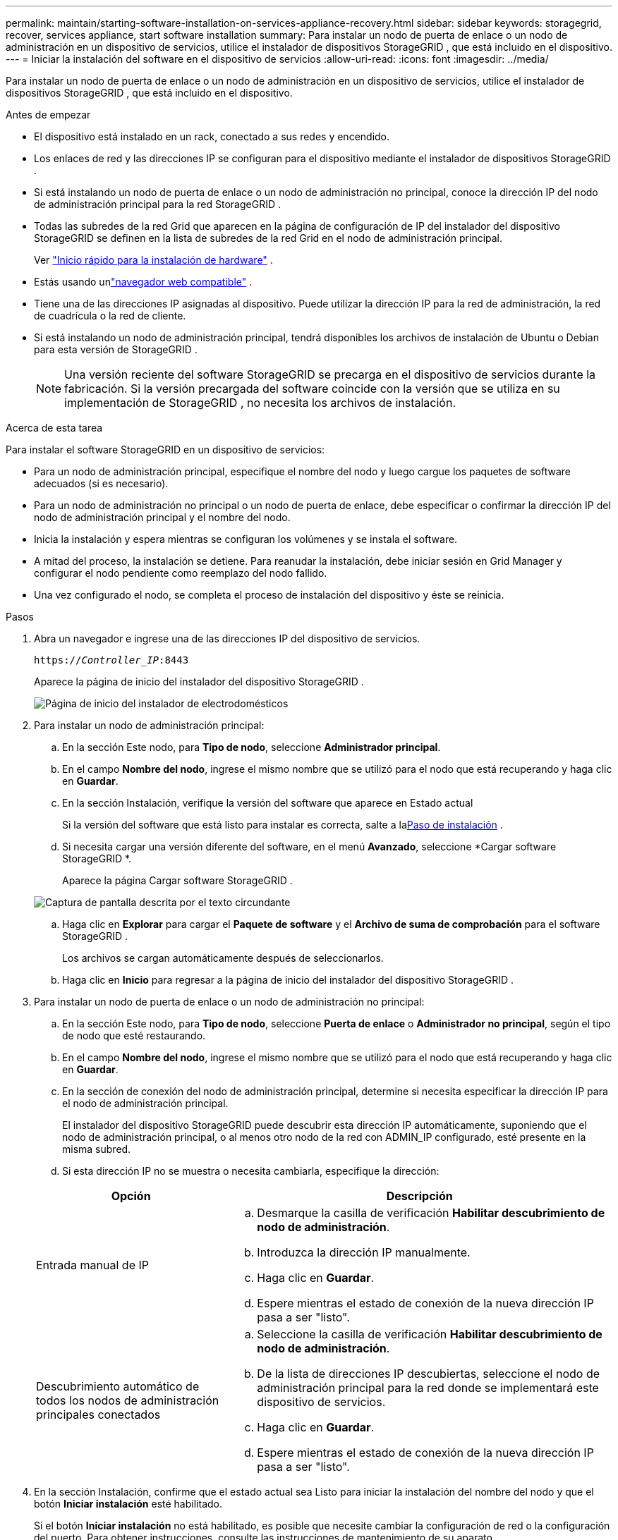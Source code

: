---
permalink: maintain/starting-software-installation-on-services-appliance-recovery.html 
sidebar: sidebar 
keywords: storagegrid, recover, services appliance, start software installation 
summary: Para instalar un nodo de puerta de enlace o un nodo de administración en un dispositivo de servicios, utilice el instalador de dispositivos StorageGRID , que está incluido en el dispositivo. 
---
= Iniciar la instalación del software en el dispositivo de servicios
:allow-uri-read: 
:icons: font
:imagesdir: ../media/


[role="lead"]
Para instalar un nodo de puerta de enlace o un nodo de administración en un dispositivo de servicios, utilice el instalador de dispositivos StorageGRID , que está incluido en el dispositivo.

.Antes de empezar
* El dispositivo está instalado en un rack, conectado a sus redes y encendido.
* Los enlaces de red y las direcciones IP se configuran para el dispositivo mediante el instalador de dispositivos StorageGRID .
* Si está instalando un nodo de puerta de enlace o un nodo de administración no principal, conoce la dirección IP del nodo de administración principal para la red StorageGRID .
* Todas las subredes de la red Grid que aparecen en la página de configuración de IP del instalador del dispositivo StorageGRID se definen en la lista de subredes de la red Grid en el nodo de administración principal.
+
Ver https://docs.netapp.com/us-en/storagegrid-appliances/installconfig/index.html["Inicio rápido para la instalación de hardware"^] .

* Estás usando unlink:../admin/web-browser-requirements.html["navegador web compatible"] .
* Tiene una de las direcciones IP asignadas al dispositivo.  Puede utilizar la dirección IP para la red de administración, la red de cuadrícula o la red de cliente.
* Si está instalando un nodo de administración principal, tendrá disponibles los archivos de instalación de Ubuntu o Debian para esta versión de StorageGRID .
+

NOTE: Una versión reciente del software StorageGRID se precarga en el dispositivo de servicios durante la fabricación.  Si la versión precargada del software coincide con la versión que se utiliza en su implementación de StorageGRID , no necesita los archivos de instalación.



.Acerca de esta tarea
Para instalar el software StorageGRID en un dispositivo de servicios:

* Para un nodo de administración principal, especifique el nombre del nodo y luego cargue los paquetes de software adecuados (si es necesario).
* Para un nodo de administración no principal o un nodo de puerta de enlace, debe especificar o confirmar la dirección IP del nodo de administración principal y el nombre del nodo.
* Inicia la instalación y espera mientras se configuran los volúmenes y se instala el software.
* A mitad del proceso, la instalación se detiene.  Para reanudar la instalación, debe iniciar sesión en Grid Manager y configurar el nodo pendiente como reemplazo del nodo fallido.
* Una vez configurado el nodo, se completa el proceso de instalación del dispositivo y éste se reinicia.


.Pasos
. Abra un navegador e ingrese una de las direcciones IP del dispositivo de servicios.
+
`https://_Controller_IP_:8443`

+
Aparece la página de inicio del instalador del dispositivo StorageGRID .

+
image::../media/services_appliance_installer_gateway_node.png[Página de inicio del instalador de electrodomésticos]

. Para instalar un nodo de administración principal:
+
.. En la sección Este nodo, para *Tipo de nodo*, seleccione *Administrador principal*.
.. En el campo *Nombre del nodo*, ingrese el mismo nombre que se utilizó para el nodo que está recuperando y haga clic en *Guardar*.
.. En la sección Instalación, verifique la versión del software que aparece en Estado actual
+
Si la versión del software que está listo para instalar es correcta, salte a la<<installation_section_step,Paso de instalación>> .

.. Si necesita cargar una versión diferente del software, en el menú *Avanzado*, seleccione *Cargar software StorageGRID *.
+
Aparece la página Cargar software StorageGRID .

+
image::../media/upload_sw_for_pa_on_sga1000.png[Captura de pantalla descrita por el texto circundante]

.. Haga clic en *Explorar* para cargar el *Paquete de software* y el *Archivo de suma de comprobación* para el software StorageGRID .
+
Los archivos se cargan automáticamente después de seleccionarlos.

.. Haga clic en *Inicio* para regresar a la página de inicio del instalador del dispositivo StorageGRID .


. Para instalar un nodo de puerta de enlace o un nodo de administración no principal:
+
.. En la sección Este nodo, para *Tipo de nodo*, seleccione *Puerta de enlace* o *Administrador no principal*, según el tipo de nodo que esté restaurando.
.. En el campo *Nombre del nodo*, ingrese el mismo nombre que se utilizó para el nodo que está recuperando y haga clic en *Guardar*.
.. En la sección de conexión del nodo de administración principal, determine si necesita especificar la dirección IP para el nodo de administración principal.
+
El instalador del dispositivo StorageGRID puede descubrir esta dirección IP automáticamente, suponiendo que el nodo de administración principal, o al menos otro nodo de la red con ADMIN_IP configurado, esté presente en la misma subred.

.. Si esta dirección IP no se muestra o necesita cambiarla, especifique la dirección:


+
[cols="1a,2a"]
|===
| Opción | Descripción 


 a| 
Entrada manual de IP
 a| 
.. Desmarque la casilla de verificación *Habilitar descubrimiento de nodo de administración*.
.. Introduzca la dirección IP manualmente.
.. Haga clic en *Guardar*.
.. Espere mientras el estado de conexión de la nueva dirección IP pasa a ser "listo".




 a| 
Descubrimiento automático de todos los nodos de administración principales conectados
 a| 
.. Seleccione la casilla de verificación *Habilitar descubrimiento de nodo de administración*.
.. De la lista de direcciones IP descubiertas, seleccione el nodo de administración principal para la red donde se implementará este dispositivo de servicios.
.. Haga clic en *Guardar*.
.. Espere mientras el estado de conexión de la nueva dirección IP pasa a ser "listo".


|===
. [[installation_section_step]]En la sección Instalación, confirme que el estado actual sea Listo para iniciar la instalación del nombre del nodo y que el botón *Iniciar instalación* esté habilitado.
+
Si el botón *Iniciar instalación* no está habilitado, es posible que necesite cambiar la configuración de red o la configuración del puerto.  Para obtener instrucciones, consulte las instrucciones de mantenimiento de su aparato.

. Desde la página de inicio del instalador del dispositivo StorageGRID , haga clic en *Iniciar instalación*.
+
El estado actual cambia a "La instalación está en curso" y se muestra la página de instalación del monitor.

+

NOTE: Si necesita acceder manualmente a la página de instalación del monitor, haga clic en *Instalación del monitor* en la barra de menú.


